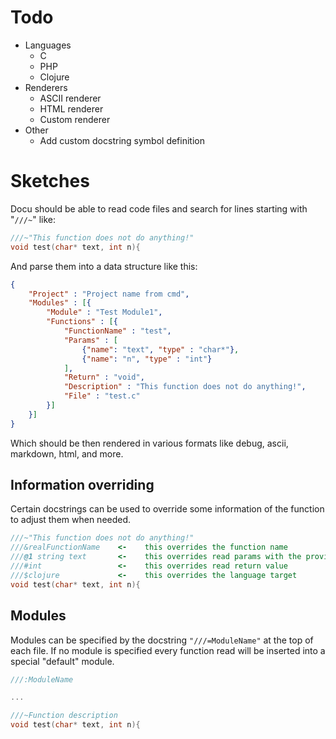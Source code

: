 * Todo
  - Languages
	- C
	- PHP
	- Clojure
  - Renderers
    - ASCII renderer
    - HTML renderer
    - Custom renderer
  - Other
	- Add custom docstring symbol definition
  
	
* Sketches
  Docu should be able to read code files and search for lines starting
  with "~///~~" like:
  
#+BEGIN_SRC c
///~"This function does not do anything!"
void test(char* text, int n){
#+END_SRC
  
And parse them into a data structure like this:
   
#+BEGIN_SRC json
{
    "Project" : "Project name from cmd",
    "Modules" : [{
        "Module" : "Test Module1",
        "Functions" : [{
            "FunctionName" : "test",
            "Params" : [
                {"name": "text", "type" : "char*"}, 
                {"name": "n", "type" : "int"}
            ],
            "Return" : "void",
            "Description" : "This function does not do anything!",
            "File" : "test.c"
        }]
    }]
}
#+END_SRC

Which should be then rendered in various formats like debug, ascii,
markdown, html, and more.

** Information overriding
   Certain docstrings can be used to override some information of the
   function to adjust them when needed.

#+BEGIN_SRC c
///~"This function does not do anything!"
///&realFunctionName    <-    this overrides the function name
///@1 string text       <-    this overrides read params with the provided ones
///#int                 <-    this overrides read return value
///$clojure             <-    this overrides the language target
void test(char* text, int n){
#+END_SRC


** Modules
   Modules can be specified by the docstring ~"///=ModuleName"~ at the
   top of each file. If no module is specified every function read
   will be inserted into a special "default" module.

#+BEGIN_SRC c
///:ModuleName

...

///~Function description
void test(char* text, int n){
#+END_SRC


